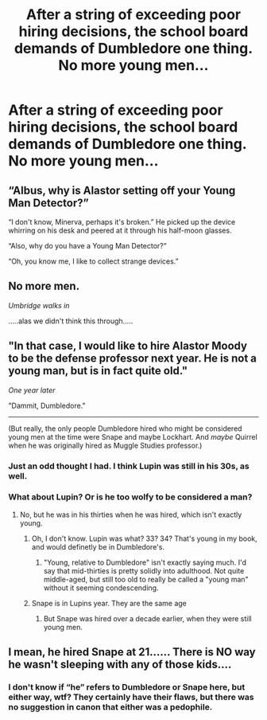 #+TITLE: After a string of exceeding poor hiring decisions, the school board demands of Dumbledore one thing. No more young men...

* After a string of exceeding poor hiring decisions, the school board demands of Dumbledore one thing. No more young men...
:PROPERTIES:
:Author: triflingmatter
:Score: 5
:DateUnix: 1610035099.0
:DateShort: 2021-Jan-07
:FlairText: Prompt
:END:

** “Albus, why is Alastor setting off your Young Man Detector?”

“I don't know, Minerva, perhaps it's broken.” He picked up the device whirring on his desk and peered at it through his half-moon glasses.

“Also, why do you have a Young Man Detector?”

“Oh, you know me, I like to collect strange devices.”
:PROPERTIES:
:Author: MTheLoud
:Score: 12
:DateUnix: 1610052669.0
:DateShort: 2021-Jan-08
:END:


** No more men.

/Umbridge walks in/

.....alas we didn't think this through.....
:PROPERTIES:
:Author: WhistlingBanshee
:Score: 8
:DateUnix: 1610044319.0
:DateShort: 2021-Jan-07
:END:


** "In that case, I would like to hire Alastor Moody to be the defense professor next year. He is not a young man, but is in fact quite old."

/One year later/

"Dammit, Dumbledore."

--------------

(But really, the only people Dumbledore hired who might be considered young men at the time were Snape and maybe Lockhart. And /maybe/ Quirrel when he was originally hired as Muggle Studies professor.)
:PROPERTIES:
:Author: TheLetterJ0
:Score: 4
:DateUnix: 1610043565.0
:DateShort: 2021-Jan-07
:END:

*** Just an odd thought I had. I think Lupin was still in his 30s, as well.
:PROPERTIES:
:Author: triflingmatter
:Score: 2
:DateUnix: 1610243710.0
:DateShort: 2021-Jan-10
:END:


*** What about Lupin? Or is he too wolfy to be considered a man?
:PROPERTIES:
:Author: shootingcircles
:Score: 2
:DateUnix: 1610060475.0
:DateShort: 2021-Jan-08
:END:

**** No, but he was in his thirties when he was hired, which isn't exactly young.
:PROPERTIES:
:Author: TheLetterJ0
:Score: 1
:DateUnix: 1610061059.0
:DateShort: 2021-Jan-08
:END:

***** Oh, I don't know. Lupin was what? 33? 34? That's young in my book, and would definetly be in Dumbledore's.
:PROPERTIES:
:Author: shootingcircles
:Score: 1
:DateUnix: 1610061828.0
:DateShort: 2021-Jan-08
:END:

****** "Young, relative to Dumbledore" isn't exactly saying much. I'd say that mid-thirties is pretty solidly into adulthood. Not quite middle-aged, but still too old to really be called a "young man" without it seeming condescending.
:PROPERTIES:
:Author: TheLetterJ0
:Score: 2
:DateUnix: 1610062421.0
:DateShort: 2021-Jan-08
:END:


***** Snape is in Lupins year. They are the same age
:PROPERTIES:
:Author: random_reddit_user01
:Score: 1
:DateUnix: 1610107430.0
:DateShort: 2021-Jan-08
:END:

****** But Snape was hired over a decade earlier, when they were still young men.
:PROPERTIES:
:Author: TheLetterJ0
:Score: 1
:DateUnix: 1610130579.0
:DateShort: 2021-Jan-08
:END:


** I mean, he hired Snape at 21...... There is NO way he wasn't sleeping with any of those kids....
:PROPERTIES:
:Author: not_chassidish_anyho
:Score: -3
:DateUnix: 1610062675.0
:DateShort: 2021-Jan-08
:END:

*** I don't know if “he” refers to Dumbledore or Snape here, but either way, wtf? They certainly have their flaws, but there was no suggestion in canon that either was a pedophile.
:PROPERTIES:
:Author: MTheLoud
:Score: 4
:DateUnix: 1610076655.0
:DateShort: 2021-Jan-08
:END:
